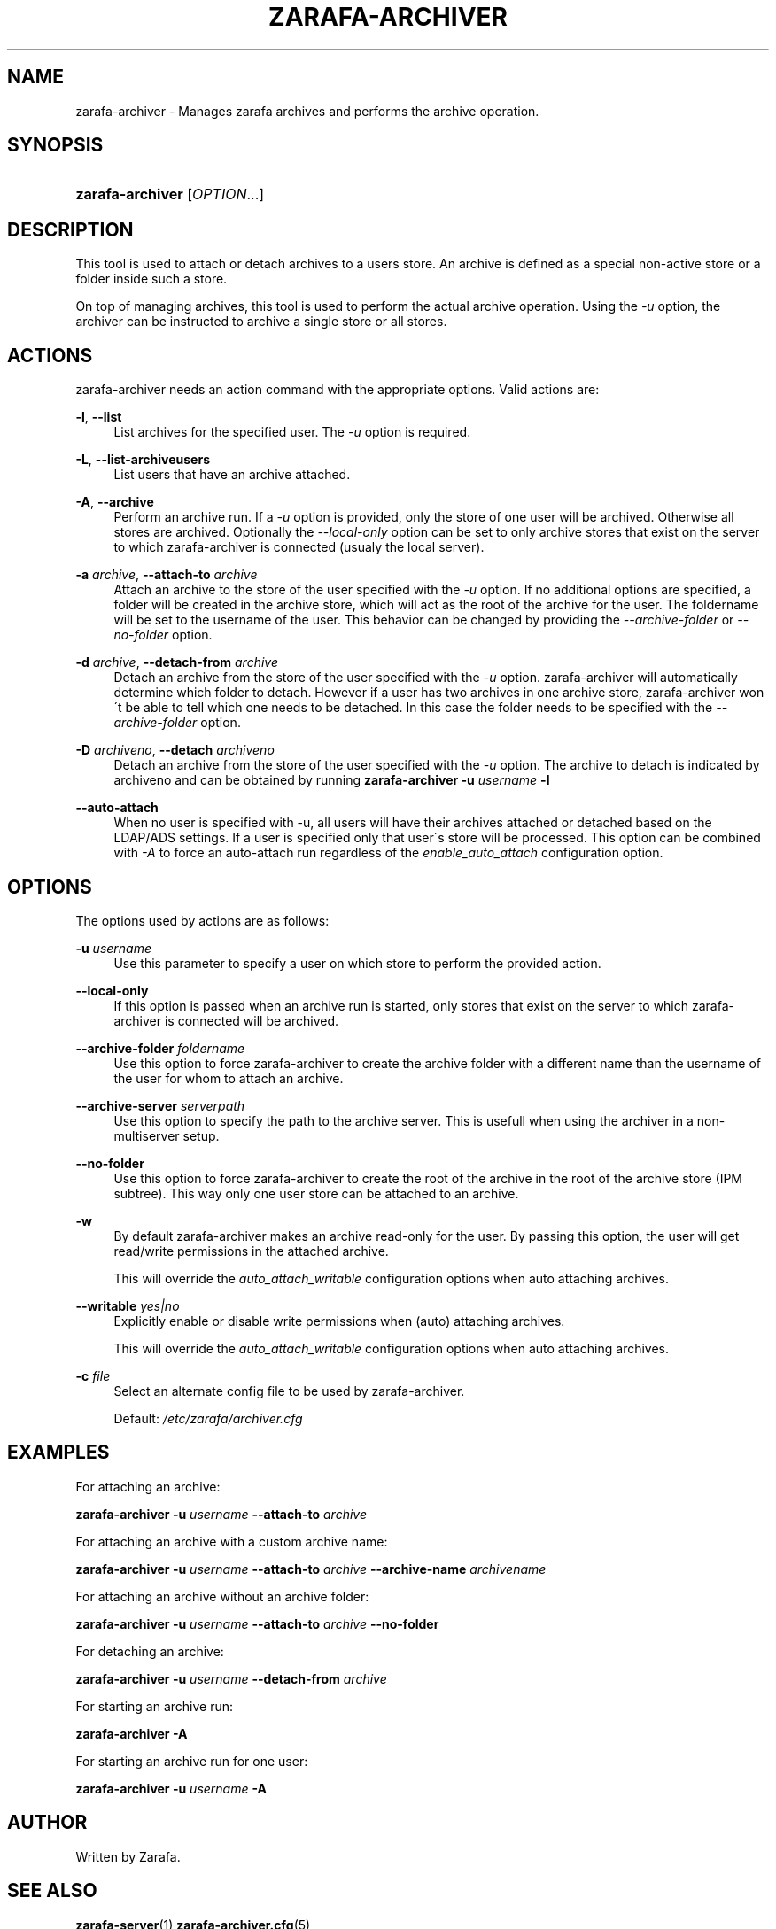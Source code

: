 .\"     Title: zarafa-archiver
.\"    Author: 
.\" Generator: DocBook XSL Stylesheets v1.73.2 <http://docbook.sf.net/>
.\"      Date: August 2011
.\"    Manual: Zarafa user reference
.\"    Source: Zarafa 7.0
.\"
.TH "ZARAFA\-ARCHIVER" "1" "August 2011" "Zarafa 7.0" "Zarafa user reference"
.\" disable hyphenation
.nh
.\" disable justification (adjust text to left margin only)
.ad l
.SH "NAME"
zarafa-archiver \- Manages zarafa archives and performs the archive operation.
.SH "SYNOPSIS"
.HP 16
\fBzarafa\-archiver\fR [\fIOPTION\fR...]
.SH "DESCRIPTION"
.PP
This tool is used to attach or detach archives to a users store\&. An archive is defined as a special non\-active store or a folder inside such a store\&.
.PP
On top of managing archives, this tool is used to perform the actual archive operation\&. Using the
\fI\-u\fR
option, the archiver can be instructed to archive a single store or all stores\&.
.SH "ACTIONS"
.PP
zarafa\-archiver needs an action command with the appropriate options\&. Valid actions are:
.PP
\fB\-l\fR, \fB\-\-list\fR
.RS 4
List archives for the specified user\&. The
\fI\-u\fR
option is required\&.
.RE
.PP
\fB\-L\fR, \fB\-\-list\-archiveusers\fR
.RS 4
List users that have an archive attached\&.
.RE
.PP
\fB\-A\fR, \fB\-\-archive\fR
.RS 4
Perform an archive run\&. If a
\fI\-u\fR
option is provided, only the store of one user will be archived\&. Otherwise all stores are archived\&. Optionally the
\fI\-\-local\-only\fR
option can be set to only archive stores that exist on the server to which zarafa\-archiver is connected (usualy the local server)\&.
.RE
.PP
\fB\-a\fR \fIarchive\fR, \fB\-\-attach\-to\fR \fIarchive\fR
.RS 4
Attach an archive to the store of the user specified with the
\fI\-u\fR
option\&. If no additional options are specified, a folder will be created in the archive store, which will act as the root of the archive for the user\&. The foldername will be set to the username of the user\&. This behavior can be changed by providing the
\fI\-\-archive\-folder \fR
or
\fI\-\-no\-folder\fR
option\&.
.RE
.PP
\fB\-d\fR \fIarchive\fR, \fB\-\-detach\-from\fR \fIarchive\fR
.RS 4
Detach an archive from the store of the user specified with the
\fI\-u\fR
option\&. zarafa\-archiver will automatically determine which folder to detach\&. However if a user has two archives in one archive store, zarafa\-archiver won\'t be able to tell which one needs to be detached\&. In this case the folder needs to be specified with the
\fI\-\-archive\-folder\fR
option\&.
.RE
.PP
\fB\-D\fR \fIarchiveno\fR, \fB\-\-detach\fR \fIarchiveno\fR
.RS 4
Detach an archive from the store of the user specified with the
\fI\-u\fR
option\&. The archive to detach is indicated by archiveno and can be obtained by running
\fBzarafa\-archiver\fR
\fB\-u\fR
\fIusername\fR
\fB\-l\fR
.RE
.PP
\fB\-\-auto\-attach\fR
.RS 4
When no user is specified with \-u, all users will have their archives attached or detached based on the LDAP/ADS settings\&. If a user is specified only that user\'s store will be processed\&. This option can be combined with
\fI\-A\fR
to force an auto\-attach run regardless of the
\fIenable_auto_attach\fR
configuration option\&.
.RE
.SH "OPTIONS"
.PP
The options used by actions are as follows:
.PP
\fB\-u\fR \fIusername\fR
.RS 4
Use this parameter to specify a user on which store to perform the provided action\&.
.RE
.PP
\fB\-\-local\-only\fR
.RS 4
If this option is passed when an archive run is started, only stores that exist on the server to which zarafa\-archiver is connected will be archived\&.
.RE
.PP
\fB\-\-archive\-folder\fR \fIfoldername\fR
.RS 4
Use this option to force zarafa\-archiver to create the archive folder with a different name than the username of the user for whom to attach an archive\&.
.RE
.PP
\fB\-\-archive\-server\fR \fIserverpath\fR
.RS 4
Use this option to specify the path to the archive server\&. This is usefull when using the archiver in a non\-multiserver setup\&.
.RE
.PP
\fB\-\-no\-folder\fR
.RS 4
Use this option to force zarafa\-archiver to create the root of the archive in the root of the archive store (IPM subtree)\&. This way only one user store can be attached to an archive\&.
.RE
.PP
\fB\-w\fR
.RS 4
By default zarafa\-archiver makes an archive read\-only for the user\&. By passing this option, the user will get read/write permissions in the attached archive\&.
.sp
This will override the
\fIauto_attach_writable \fR
configuration options when auto attaching archives\&.
.RE
.PP
\fB\-\-writable\fR \fIyes|no\fR
.RS 4
Explicitly enable or disable write permissions when (auto) attaching archives\&.
.sp
This will override the
\fIauto_attach_writable \fR
configuration options when auto attaching archives\&.
.RE
.PP
\fB\-c\fR \fIfile\fR
.RS 4
Select an alternate config file to be used by zarafa\-archiver\&.
.sp
Default:
\fI/etc/zarafa/archiver\&.cfg\fR
.RE
.SH "EXAMPLES"
.PP
For attaching an archive:
.PP
\fBzarafa\-archiver\fR
\fB\-u\fR
\fIusername\fR
\fB\-\-attach\-to\fR
\fIarchive\fR
.PP
For attaching an archive with a custom archive name:
.PP
\fBzarafa\-archiver\fR
\fB\-u\fR
\fIusername\fR
\fB\-\-attach\-to\fR
\fIarchive\fR
\fB\-\-archive\-name\fR
\fIarchivename\fR
.PP
For attaching an archive without an archive folder:
.PP
\fBzarafa\-archiver\fR
\fB\-u\fR
\fIusername\fR
\fB\-\-attach\-to\fR
\fIarchive\fR
\fB\-\-no\-folder\fR
.PP
For detaching an archive:
.PP
\fBzarafa\-archiver\fR
\fB\-u\fR
\fIusername\fR
\fB\-\-detach\-from\fR
\fIarchive\fR
.PP
For starting an archive run:
.PP
\fBzarafa\-archiver\fR
\fB\-A\fR
.PP
For starting an archive run for one user:
.PP
\fBzarafa\-archiver\fR
\fB\-u\fR
\fIusername\fR
\fB\-A\fR
.SH "AUTHOR"
.PP
Written by Zarafa\&.
.SH "SEE ALSO"
.PP

\fBzarafa-server\fR(1)
\fBzarafa-archiver.cfg\fR(5)
